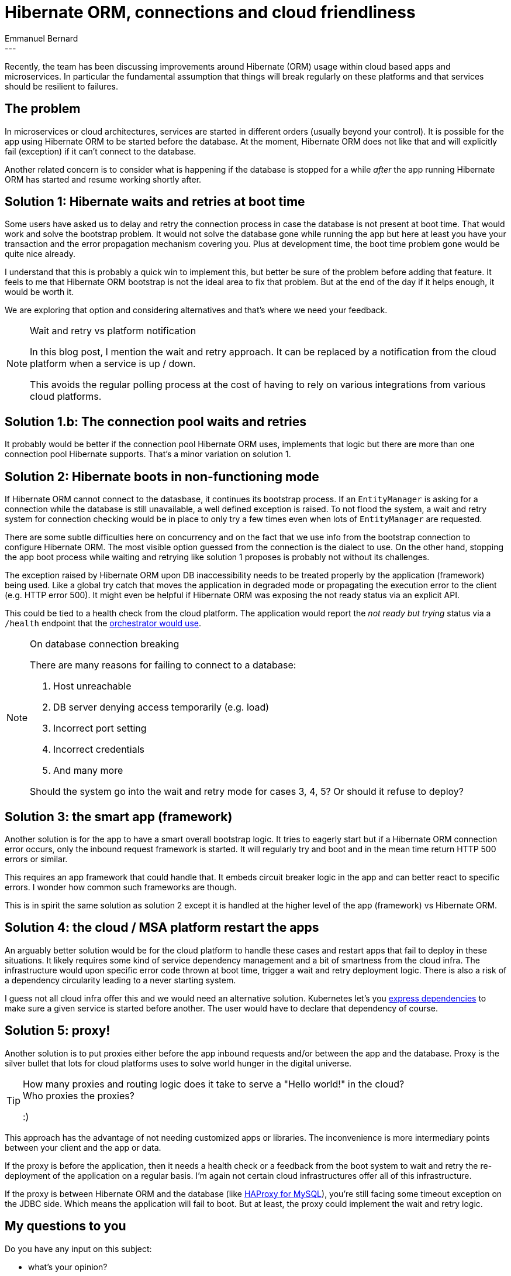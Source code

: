= Hibernate ORM, connections and cloud friendliness
Emmanuel Bernard
:awestruct-tags: [ "Hibernate ORM", "Discussions" ]
:awestruct-layout: blog-post
---
Recently, the team has been discussing improvements around Hibernate (ORM) usage within cloud based apps and microservices.
In particular the fundamental assumption that things will break regularly on these platforms and that services should be resilient to failures.

== The problem

In microservices or cloud architectures, services are started in different orders (usually beyond your control).
It is possible for the app using Hibernate ORM to be started before the database.
At the moment, Hibernate ORM does not like that and will explicitly fail (exception) if it can't connect to the database.

Another related concern is to consider what is happening if the database is stopped for a while _after_ the app running Hibernate ORM has started and resume working shortly after.

== Solution 1: Hibernate waits and retries at boot time

Some users have asked us to delay and retry the connection process in case the database is not present at boot time.
That would work and solve the bootstrap problem.
It would not solve the database gone while running the app but here at least you have your transaction and the error propagation mechanism covering you.
Plus at development time, the boot time problem gone would be quite nice already.

I understand that this is probably a quick win to implement this, but better be sure of the problem before adding that feature.
It feels to me that Hibernate ORM bootstrap is not the ideal area to fix that problem.
But at the end of the day if it helps enough, it would be worth it.

We are exploring that option and considering alternatives and that's where we need your feedback.

[NOTE]
.Wait and retry vs platform notification
====
In this blog post, I mention the wait and retry approach.
It can be replaced by a notification from the cloud platform when a service is up / down.

This avoids the regular polling process at the cost of having to rely on various integrations from various cloud platforms.
====

== Solution 1.b: The connection pool waits and retries

It probably would be better if the connection pool Hibernate ORM uses, implements that logic but there are more than one connection pool Hibernate supports.
That's a minor variation on solution 1.

== Solution 2: Hibernate boots in non-functioning mode

If Hibernate ORM cannot connect to the datasbase, it continues its bootstrap process.
If an `EntityManager` is asking for a connection while the database is still unavailable, a well defined exception is raised.
To not flood the system, a wait and retry system for connection checking would be in place to only try a few times even when lots of `EntityManager` are requested.

There are some subtle difficulties here on concurrency and on the fact that we use info from the bootstrap connection to configure Hibernate ORM.
The most visible option guessed from the connection is the dialect to use.
On the other hand, stopping the app boot process while waiting and retrying like solution 1 proposes is probably not without its challenges.

The exception raised by Hibernate ORM upon DB inaccessibility needs to be treated properly by the application (framework) being used.
Like a global try catch that moves the application in degraded mode or propagating the execution error to the client (e.g. HTTP error 500).
It might even be helpful if Hibernate ORM was exposing the not ready status via an explicit API.

This could be tied to a health check from the cloud platform.
The application would report the _not ready but trying_ status via a `/health` endpoint that the https://www.ianlewis.org/en/using-kubernetes-health-checks[orchestrator would use].

[NOTE]
.On database connection breaking
====
There are many reasons for failing to connect to a database:

1. Host unreachable
2. DB server denying access temporarily (e.g. load)
3. Incorrect port setting
4. Incorrect credentials
5. And many more

Should the system go into the wait and retry mode for cases 3, 4, 5?
Or should it refuse to deploy?
====

== Solution 3: the smart app (framework)

Another solution is for the app to have a smart overall bootstrap logic.
It tries to eagerly start but if a Hibernate ORM connection error occurs, only the inbound request framework is started.
It will regularly try and boot and in the mean time return HTTP 500 errors or similar.

This requires an app framework that could handle that.
It embeds circuit breaker logic in the app and can better react to specific errors.
I wonder how common such frameworks are though.

This is in spirit the same solution as solution 2 except it is handled at the higher level of the app (framework) vs Hibernate ORM.

== Solution 4: the cloud / MSA platform restart the apps

An arguably better solution would be for the cloud platform to handle these cases and restart apps that fail to deploy in these situations.
It likely requires some kind of service dependency management and a bit of smartness from the cloud infra.
The infrastructure would upon specific error code thrown at boot time, trigger a wait and retry deployment logic.
There is also a risk of a dependency circularity leading to a never starting system.

I guess not all cloud infra offer this and we would need an alternative solution.
Kubernetes let's you https://docs.openshift.com/container-platform/3.4/dev_guide/templates.html#other-recommendations[express dependencies] to make sure a given service is started before another.
The user would have to declare that dependency of course.

== Solution 5: proxy!

Another solution is to put proxies either before the app inbound requests and/or between the app and the database.
Proxy is the silver bullet that lots for cloud platforms uses to solve world hunger in the digital universe.

[TIP]
====
How many proxies and routing logic does it take to serve a "Hello world!" in the cloud? +
Who proxies the proxies?

:)
====

This approach has the advantage of not needing customized apps or libraries.
The inconvenience is more intermediary points between your client and the app or data.

If the proxy is before the application, then it needs a health check or a feedback from the boot system to wait and retry the re-deployment of the application on a regular basis.
I'm again not certain cloud infrastructures offer all of this infrastructure.

If the proxy is between Hibernate ORM and the database (like https://severalnines.com/resources/tutorials/mysql-load-balancing-haproxy-tutorial[HAProxy for MySQL]),
you're still facing some timeout exception on the JDBC side.
Which means the application will fail to boot.
But at least, the proxy could implement the wait and retry logic.

== My questions to you

Do you have any input on this subject:

* what's your opinion?
* what's your experience when deploying cloud apps?
* any alternative solution you have in mind?
* any resource you found interesting covering this subject?
* would you benefit from solution 1?
* would you benefit from solution 2?

Any feedback to help us think this problem further is what we need :)
